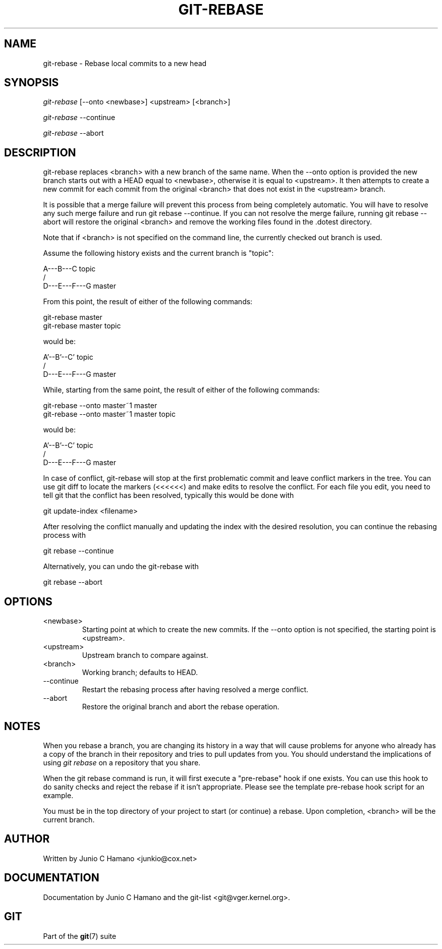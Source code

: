 .\"Generated by db2man.xsl. Don't modify this, modify the source.
.de Sh \" Subsection
.br
.if t .Sp
.ne 5
.PP
\fB\\$1\fR
.PP
..
.de Sp \" Vertical space (when we can't use .PP)
.if t .sp .5v
.if n .sp
..
.de Ip \" List item
.br
.ie \\n(.$>=3 .ne \\$3
.el .ne 3
.IP "\\$1" \\$2
..
.TH "GIT-REBASE" 1 "" "" ""
.SH NAME
git-rebase \- Rebase local commits to a new head
.SH "SYNOPSIS"


\fIgit\-rebase\fR [\-\-onto <newbase>] <upstream> [<branch>]


\fIgit\-rebase\fR \-\-continue


\fIgit\-rebase\fR \-\-abort

.SH "DESCRIPTION"


git\-rebase replaces <branch> with a new branch of the same name\&. When the \-\-onto option is provided the new branch starts out with a HEAD equal to <newbase>, otherwise it is equal to <upstream>\&. It then attempts to create a new commit for each commit from the original <branch> that does not exist in the <upstream> branch\&.


It is possible that a merge failure will prevent this process from being completely automatic\&. You will have to resolve any such merge failure and run git rebase \-\-continue\&. If you can not resolve the merge failure, running git rebase \-\-abort will restore the original <branch> and remove the working files found in the \&.dotest directory\&.


Note that if <branch> is not specified on the command line, the currently checked out branch is used\&.


Assume the following history exists and the current branch is "topic":

.nf
          A\-\-\-B\-\-\-C topic
         /
    D\-\-\-E\-\-\-F\-\-\-G master
.fi


From this point, the result of either of the following commands:

.nf
git\-rebase master
git\-rebase master topic
.fi


would be:

.nf
                  A'\-\-B'\-\-C' topic
                 /
    D\-\-\-E\-\-\-F\-\-\-G master
.fi


While, starting from the same point, the result of either of the following commands:

.nf
git\-rebase \-\-onto master~1 master
git\-rebase \-\-onto master~1 master topic
.fi


would be:

.nf
              A'\-\-B'\-\-C' topic
             /
    D\-\-\-E\-\-\-F\-\-\-G master
.fi


In case of conflict, git\-rebase will stop at the first problematic commit and leave conflict markers in the tree\&. You can use git diff to locate the markers (<<<<<<) and make edits to resolve the conflict\&. For each file you edit, you need to tell git that the conflict has been resolved, typically this would be done with

.nf
git update\-index <filename>
.fi


After resolving the conflict manually and updating the index with the desired resolution, you can continue the rebasing process with

.nf
git rebase \-\-continue
.fi


Alternatively, you can undo the git\-rebase with

.nf
git rebase \-\-abort
.fi

.SH "OPTIONS"

.TP
<newbase>
Starting point at which to create the new commits\&. If the \-\-onto option is not specified, the starting point is <upstream>\&.

.TP
<upstream>
Upstream branch to compare against\&.

.TP
<branch>
Working branch; defaults to HEAD\&.

.TP
\-\-continue
Restart the rebasing process after having resolved a merge conflict\&.

.TP
\-\-abort
Restore the original branch and abort the rebase operation\&.

.SH "NOTES"


When you rebase a branch, you are changing its history in a way that will cause problems for anyone who already has a copy of the branch in their repository and tries to pull updates from you\&. You should understand the implications of using \fIgit rebase\fR on a repository that you share\&.


When the git rebase command is run, it will first execute a "pre\-rebase" hook if one exists\&. You can use this hook to do sanity checks and reject the rebase if it isn't appropriate\&. Please see the template pre\-rebase hook script for an example\&.


You must be in the top directory of your project to start (or continue) a rebase\&. Upon completion, <branch> will be the current branch\&.

.SH "AUTHOR"


Written by Junio C Hamano <junkio@cox\&.net>

.SH "DOCUMENTATION"


Documentation by Junio C Hamano and the git\-list <git@vger\&.kernel\&.org>\&.

.SH "GIT"


Part of the \fBgit\fR(7) suite

